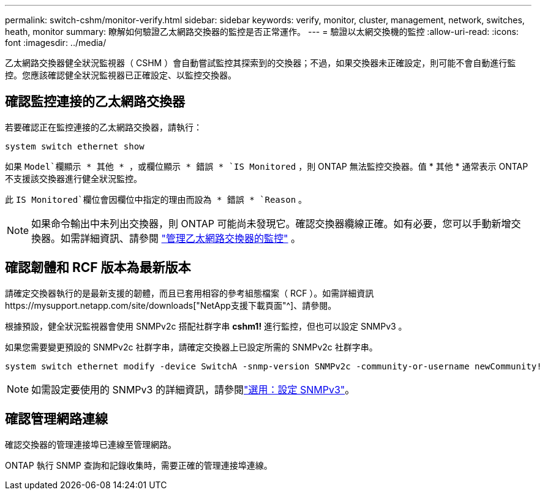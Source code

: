 ---
permalink: switch-cshm/monitor-verify.html 
sidebar: sidebar 
keywords: verify, monitor, cluster, management, network, switches, heath, monitor 
summary: 瞭解如何驗證乙太網路交換器的監控是否正常運作。 
---
= 驗證以太網交換機的監控
:allow-uri-read: 
:icons: font
:imagesdir: ../media/


[role="lead"]
乙太網路交換器健全狀況監視器（ CSHM ）會自動嘗試監控其探索到的交換器；不過，如果交換器未正確設定，則可能不會自動進行監控。您應該確認健全狀況監視器已正確設定、以監控交換器。



== 確認監控連接的乙太網路交換器

若要確認正在監控連接的乙太網路交換器，請執行：

[source, cli]
----
system switch ethernet show
----
如果 `Model`欄顯示 * 其他 * ，或欄位顯示 * 錯誤 * `IS Monitored` ，則 ONTAP 無法監控交換器。值 * 其他 * 通常表示 ONTAP 不支援該交換器進行健全狀況監控。

此 `IS Monitored`欄位會因欄位中指定的理由而設為 * 錯誤 * `Reason` 。

[NOTE]
====
如果命令輸出中未列出交換器，則 ONTAP 可能尚未發現它。確認交換器纜線正確。如有必要，您可以手動新增交換器。如需詳細資訊、請參閱 link:manage-monitor.html["管理乙太網路交換器的監控"] 。

====


== 確認韌體和 RCF 版本為最新版本

請確定交換器執行的是最新支援的韌體，而且已套用相容的參考組態檔案（ RCF ）。如需詳細資訊https://mysupport.netapp.com/site/downloads["NetApp支援下載頁面"^]、請參閱。

根據預設，健全狀況監視器會使用 SNMPv2c 搭配社群字串 *cshm1!* 進行監控，但也可以設定 SNMPv3 。

如果您需要變更預設的 SNMPv2c 社群字串，請確定交換器上已設定所需的 SNMPv2c 社群字串。

[source, cli]
----
system switch ethernet modify -device SwitchA -snmp-version SNMPv2c -community-or-username newCommunity!
----

NOTE: 如需設定要使用的 SNMPv3 的詳細資訊，請參閱link:config-snmpv3.html["選用：設定 SNMPv3"]。



== 確認管理網路連線

確認交換器的管理連接埠已連線至管理網路。

ONTAP 執行 SNMP 查詢和記錄收集時，需要正確的管理連接埠連線。
